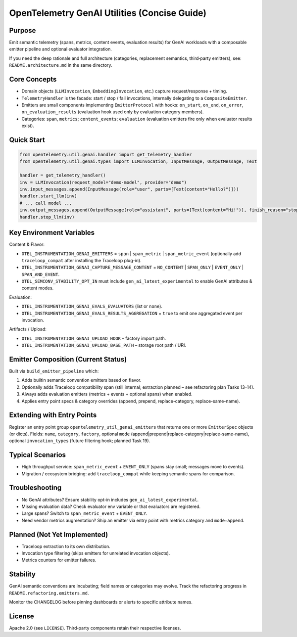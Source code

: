 OpenTelemetry GenAI Utilities (Concise Guide)
=============================================

Purpose
-------
Emit semantic telemetry (spans, metrics, content events, evaluation results) for GenAI workloads with a composable emitter pipeline and optional evaluator integration.

If you need the deep rationale and full architecture (categories, replacement semantics, third‑party emitters), see: ``README.architecture.md`` in the same directory.

Core Concepts
-------------
* Domain objects (``LLMInvocation``, ``EmbeddingInvocation``, etc.) capture request/response + timing.
* ``TelemetryHandler`` is the facade: start / stop / fail invocations, internally delegating to a ``CompositeEmitter``.
* Emitters are small components implementing ``EmitterProtocol`` with hooks: ``on_start``, ``on_end``, ``on_error``, ``on_evaluation_results`` (evaluation hook used only by evaluation category members).
* Categories: ``span``, ``metrics``; ``content_events``; ``evaluation`` (evaluation emitters fire only when evaluator results exist).

Quick Start
-----------
.. code-block:: python

   from opentelemetry.util.genai.handler import get_telemetry_handler
   from opentelemetry.util.genai.types import LLMInvocation, InputMessage, OutputMessage, Text

   handler = get_telemetry_handler()
   inv = LLMInvocation(request_model="demo-model", provider="demo")
   inv.input_messages.append(InputMessage(role="user", parts=[Text(content="Hello?")]))
   handler.start_llm(inv)
   # ... call model ...
   inv.output_messages.append(OutputMessage(role="assistant", parts=[Text(content="Hi!")], finish_reason="stop"))
   handler.stop_llm(inv)

Key Environment Variables
-------------------------
Content & Flavor:

* ``OTEL_INSTRUMENTATION_GENAI_EMITTERS`` = ``span`` | ``span_metric`` | ``span_metric_event`` (optionally add ``traceloop_compat`` after installing the Traceloop plug-in).
* ``OTEL_INSTRUMENTATION_GENAI_CAPTURE_MESSAGE_CONTENT`` = ``NO_CONTENT`` | ``SPAN_ONLY`` | ``EVENT_ONLY`` | ``SPAN_AND_EVENT``.
* ``OTEL_SEMCONV_STABILITY_OPT_IN`` must include ``gen_ai_latest_experimental`` to enable GenAI attributes & content modes.

Evaluation:

* ``OTEL_INSTRUMENTATION_GENAI_EVALS_EVALUATORS`` (list or ``none``).
* ``OTEL_INSTRUMENTATION_GENAI_EVALS_RESULTS_AGGREGATION`` = ``true`` to emit one aggregated event per invocation.

Artifacts / Upload:

* ``OTEL_INSTRUMENTATION_GENAI_UPLOAD_HOOK`` – factory import path.
* ``OTEL_INSTRUMENTATION_GENAI_UPLOAD_BASE_PATH`` – storage root path / URI.

Emitter Composition (Current Status)
------------------------------------
Built via ``build_emitter_pipeline`` which:

1. Adds builtin semantic convention emitters based on flavor.
2. Optionally adds Traceloop compatibility span (still internal; extraction planned – see refactoring plan Tasks 13–14).
3. Always adds evaluation emitters (metrics + events + optional spans) when enabled.
4. Applies entry point specs & category overrides (append, prepend, replace-category, replace-same-name).

Extending with Entry Points
---------------------------
Register an entry point group ``opentelemetry_util_genai_emitters`` that returns one or more ``EmitterSpec`` objects (or dicts). Fields:
``name``, ``category``, ``factory``, optional ``mode`` (append|prepend|replace-category|replace-same-name), optional ``invocation_types`` (future filtering hook; planned Task 19).

Typical Scenarios
-----------------

* High throughput service: ``span_metric_event`` + ``EVENT_ONLY`` (spans stay small; messages move to events).
* Migration / ecosystem bridging: add ``traceloop_compat`` while keeping semantic spans for comparison.

Troubleshooting
---------------

* No GenAI attributes? Ensure stability opt-in includes ``gen_ai_latest_experimental``.
* Missing evaluation data? Check evaluator env variable or that evaluators are registered.
* Large spans? Switch to ``span_metric_event`` + ``EVENT_ONLY``.
* Need vendor metrics augmentation? Ship an emitter via entry point with metrics category and ``mode=append``.

Planned (Not Yet Implemented)
-----------------------------

* Traceloop extraction to its own distribution.
* Invocation type filtering (skips emitters for unrelated invocation objects).
* Metrics counters for emitter failures.

Stability
---------
GenAI semantic conventions are incubating; field names or categories may evolve. Track the refactoring progress in ``README.refactoring.emitters.md``.

Monitor the CHANGELOG before pinning dashboards or alerts to specific attribute names.

License
-------
Apache 2.0 (see ``LICENSE``). Third‑party components retain their respective licenses.
